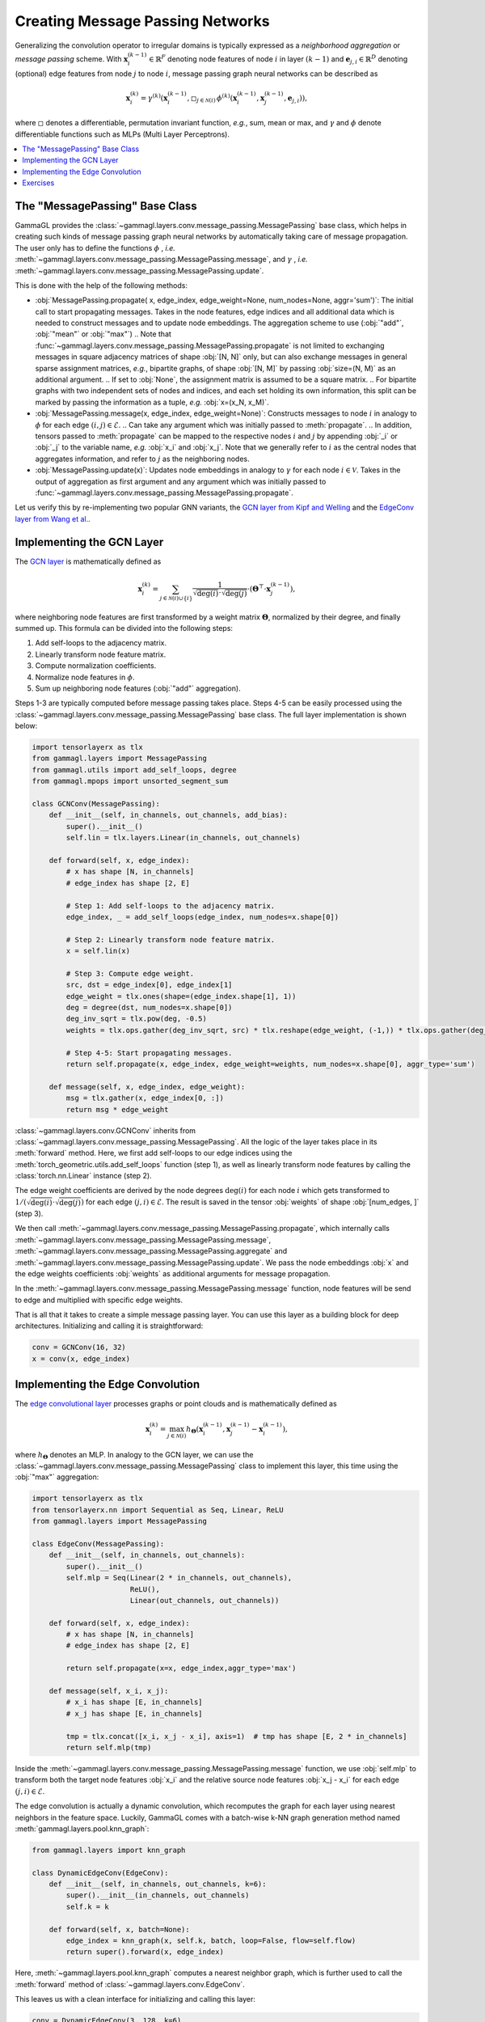 Creating Message Passing Networks
=================================

Generalizing the convolution operator to irregular domains is typically expressed as a *neighborhood aggregation* or *message passing* scheme.
With :math:`\mathbf{x}^{(k-1)}_i \in \mathbb{R}^F` denoting node features of node :math:`i` in layer :math:`(k-1)` and :math:`\mathbf{e}_{j,i} \in \mathbb{R}^D` denoting (optional) edge features from node :math:`j` to node :math:`i`, message passing graph neural networks can be described as

.. math::
  \mathbf{x}_i^{(k)} = \gamma^{(k)} \left( \mathbf{x}_i^{(k-1)}, \square_{j \in \mathcal{N}(i)} \, \phi^{(k)}\left(\mathbf{x}_i^{(k-1)}, \mathbf{x}_j^{(k-1)},\mathbf{e}_{j,i}\right) \right),

where :math:`\square` denotes a differentiable, permutation invariant function, *e.g.*, sum, mean or max, and :math:`\gamma` and :math:`\phi` denote differentiable functions such as MLPs (Multi Layer Perceptrons).

.. contents::
    :local:

The "MessagePassing" Base Class
-------------------------------

GammaGL provides the :class:`~gammagl.layers.conv.message_passing.MessagePassing` base class, which helps in creating such kinds of message passing graph neural networks by automatically taking care of message propagation.
The user only has to define the functions :math:`\phi` , *i.e.* :meth:`~gammagl.layers.conv.message_passing.MessagePassing.message`, and :math:`\gamma` , *i.e.* :meth:`~gammagl.layers.conv.message_passing.MessagePassing.update`.

This is done with the help of the following methods:

* :obj:`MessagePassing.propagate( x, edge_index, edge_weight=None, num_nodes=None, aggr='sum')`:
  The initial call to start propagating messages.
  Takes in the node features, edge indices and all additional data which is needed to construct messages and to update node embeddings.
  The aggregation scheme to use (:obj:`"add"`, :obj:`"mean"` or :obj:`"max"`)
  .. Note that :func:`~gammagl.layers.conv.message_passing.MessagePassing.propagate` is not limited to exchanging messages in square adjacency matrices of shape :obj:`[N, N]` only, but can also exchange messages in general sparse assignment matrices, *e.g.*, bipartite graphs, of shape :obj:`[N, M]` by passing :obj:`size=(N, M)` as an additional argument.
  .. If set to :obj:`None`, the assignment matrix is assumed to be a square matrix.
  .. For bipartite graphs with two independent sets of nodes and indices, and each set holding its own information, this split can be marked by passing the information as a tuple, *e.g.* :obj:`x=(x_N, x_M)`.
* :obj:`MessagePassing.message(x, edge_index, edge_weight=None)`: Constructs messages to node :math:`i` in analogy to :math:`\phi` for each edge :math:`(i,j) \in \mathcal{E}`.
  .. Can take any argument which was initially passed to :meth:`propagate`.
  .. In addition, tensors passed to :meth:`propagate` can be mapped to the respective nodes :math:`i` and :math:`j` by appending :obj:`_i` or :obj:`_j` to the variable name, *e.g.* :obj:`x_i` and :obj:`x_j`.
  Note that we generally refer to :math:`i` as the central nodes that aggregates information, and refer to :math:`j` as the neighboring nodes.
* :obj:`MessagePassing.update(x)`: Updates node embeddings in analogy to :math:`\gamma` for each node :math:`i \in \mathcal{V}`.
  Takes in the output of aggregation as first argument and any argument which was initially passed to :func:`~gammagl.layers.conv.message_passing.MessagePassing.propagate`.

Let us verify this by re-implementing two popular GNN variants, the `GCN layer from Kipf and Welling <https://arxiv.org/abs/1609.02907>`_ and the `EdgeConv layer from Wang et al. <https://arxiv.org/abs/1801.07829>`_.

Implementing the GCN Layer
--------------------------

The `GCN layer <https://arxiv.org/abs/1609.02907>`_ is mathematically defined as

.. math::

    \mathbf{x}_i^{(k)} = \sum_{j \in \mathcal{N}(i) \cup \{ i \}} \frac{1}{\sqrt{\deg(i)} \cdot \sqrt{\deg(j)}} \cdot \left( \mathbf{\Theta}^{\top} \cdot \mathbf{x}_j^{(k-1)} \right),

where neighboring node features are first transformed by a weight matrix :math:`\mathbf{\Theta}`, normalized by their degree, and finally summed up.
This formula can be divided into the following steps:

1. Add self-loops to the adjacency matrix.
2. Linearly transform node feature matrix.
3. Compute normalization coefficients.
4. Normalize node features in :math:`\phi`.
5. Sum up neighboring node features (:obj:`"add"` aggregation).

Steps 1-3 are typically computed before message passing takes place.
Steps 4-5 can be easily processed using the :class:`~gammagl.layers.conv.message_passing.MessagePassing` base class.
The full layer implementation is shown below:

.. code-block:: python

    import tensorlayerx as tlx
    from gammagl.layers import MessagePassing
    from gammagl.utils import add_self_loops, degree
    from gammagl.mpops import unsorted_segment_sum

    class GCNConv(MessagePassing):
        def __init__(self, in_channels, out_channels, add_bias):
            super().__init__()
            self.lin = tlx.layers.Linear(in_channels, out_channels)

        def forward(self, x, edge_index):
            # x has shape [N, in_channels]
            # edge_index has shape [2, E]

            # Step 1: Add self-loops to the adjacency matrix.
            edge_index, _ = add_self_loops(edge_index, num_nodes=x.shape[0])

            # Step 2: Linearly transform node feature matrix.
            x = self.lin(x)

            # Step 3: Compute edge weight.
            src, dst = edge_index[0], edge_index[1]
            edge_weight = tlx.ones(shape=(edge_index.shape[1], 1))
            deg = degree(dst, num_nodes=x.shape[0])
            deg_inv_sqrt = tlx.pow(deg, -0.5)
            weights = tlx.ops.gather(deg_inv_sqrt, src) * tlx.reshape(edge_weight, (-1,)) * tlx.ops.gather(deg_inv_sqrt, dst)

            # Step 4-5: Start propagating messages.
            return self.propagate(x, edge_index, edge_weight=weights, num_nodes=x.shape[0], aggr_type='sum')
        
        def message(self, x, edge_index, edge_weight):
            msg = tlx.gather(x, edge_index[0, :]) 
            return msg * edge_weight



:class:`~gammagl.layers.conv.GCNConv` inherits from :class:`~gammagl.layers.conv.message_passing.MessagePassing`.
All the logic of the layer takes place in its :meth:`forward` method.
Here, we first add self-loops to our edge indices using the :meth:`torch_geometric.utils.add_self_loops` function (step 1), as well as linearly transform node features by calling the :class:`torch.nn.Linear` instance (step 2).

The edge weight coefficients are derived by the node degrees :math:`\deg(i)` for each node :math:`i` which gets transformed to :math:`1/(\sqrt{\deg(i)} \cdot \sqrt{\deg(j)})` for each edge :math:`(j,i) \in \mathcal{E}`.
The result is saved in the tensor :obj:`weights` of shape :obj:`[num_edges, ]` (step 3).

We then call :meth:`~gammagl.layers.conv.message_passing.MessagePassing.propagate`, which internally calls :meth:`~gammagl.layers.conv.message_passing.MessagePassing.message`, :meth:`~gammagl.layers.conv.message_passing.MessagePassing.aggregate` and :meth:`~gammagl.layers.conv.message_passing.MessagePassing.update`.
We pass the node embeddings :obj:`x` and the edge weights coefficients :obj:`weights` as additional arguments for message propagation.

In the :meth:`~gammagl.layers.conv.message_passing.MessagePassing.message` function, node features will be send to edge and multiplied with specific edge weights.

That is all that it takes to create a simple message passing layer.
You can use this layer as a building block for deep architectures.
Initializing and calling it is straightforward:

.. code-block:: python

    conv = GCNConv(16, 32)
    x = conv(x, edge_index)

Implementing the Edge Convolution
---------------------------------

The `edge convolutional layer <https://arxiv.org/abs/1801.07829>`_ processes graphs or point clouds and is mathematically defined as

.. math::

    \mathbf{x}_i^{(k)} = \max_{j \in \mathcal{N}(i)} h_{\mathbf{\Theta}} \left( \mathbf{x}_i^{(k-1)}, \mathbf{x}_j^{(k-1)} - \mathbf{x}_i^{(k-1)} \right),

where :math:`h_{\mathbf{\Theta}}` denotes an MLP.
In analogy to the GCN layer, we can use the :class:`~gammagl.layers.conv.message_passing.MessagePassing` class to implement this layer, this time using the :obj:`"max"` aggregation:

.. code-block:: python

    import tensorlayerx as tlx
    from tensorlayerx.nn import Sequential as Seq, Linear, ReLU
    from gammagl.layers import MessagePassing

    class EdgeConv(MessagePassing):
        def __init__(self, in_channels, out_channels):
            super().__init__()
            self.mlp = Seq(Linear(2 * in_channels, out_channels),
                           ReLU(),
                           Linear(out_channels, out_channels))

        def forward(self, x, edge_index):
            # x has shape [N, in_channels]
            # edge_index has shape [2, E]

            return self.propagate(x=x, edge_index,aggr_type='max')

        def message(self, x_i, x_j):
            # x_i has shape [E, in_channels]
            # x_j has shape [E, in_channels]

            tmp = tlx.concat([x_i, x_j - x_i], axis=1)  # tmp has shape [E, 2 * in_channels]
            return self.mlp(tmp)

Inside the :meth:`~gammagl.layers.conv.message_passing.MessagePassing.message` function, we use :obj:`self.mlp` to transform both the target node features :obj:`x_i` and the relative source node features :obj:`x_j - x_i` for each edge :math:`(j,i) \in \mathcal{E}`.

The edge convolution is actually a dynamic convolution, which recomputes the graph for each layer using nearest neighbors in the feature space.
Luckily, GammaGL comes with a batch-wise k-NN graph generation method named :meth:`gammagl.layers.pool.knn_graph`:

.. code-block:: python

    from gammagl.layers import knn_graph

    class DynamicEdgeConv(EdgeConv):
        def __init__(self, in_channels, out_channels, k=6):
            super().__init__(in_channels, out_channels)
            self.k = k

        def forward(self, x, batch=None):
            edge_index = knn_graph(x, self.k, batch, loop=False, flow=self.flow)
            return super().forward(x, edge_index)

Here, :meth:`~gammagl.layers.pool.knn_graph` computes a nearest neighbor graph, which is further used to call the :meth:`forward` method of :class:`~gammagl.layers.conv.EdgeConv`.

This leaves us with a clean interface for initializing and calling this layer:

.. code-block:: python

    conv = DynamicEdgeConv(3, 128, k=6)
    x = conv(x, batch)

Exercises
---------

Imagine we are given the following :obj:`~torch_geometric.data.Data` object:

.. code-block:: python

    import tensorlayerx as tlx
    from gammagl.data import Graph

    edge_index = tlx.convert_to_tensor([[0, 1, 1, 2],
                                        [1, 0, 2, 1]], dtype=tlx.int64)
    x = tlx.convert_to_tensor([[-1], [0], [1]], dtype=tlx.float32)

    graph = Graph(x=x, edge_index=edge_index)

Try to answer the following questions related to :class:`~gammagl.layers.conv.GCNConv`:

1. What information does :obj:`src` and :obj:`dst` hold?

2. What does :meth:`~gammagl.utils.degree` do?

3. Why do we use :obj:`degree(dst, ...)` rather than :obj:`degree(src, ...)`?

4. What does :obj:`tlx.gather(deg_inv_sqrt, dst)` and :obj:`tlx.gather(deg_inv_sqrt, src)` do?

5. What information does :obj:`msg` hold in the :meth:`~gammagl.layers.conv.MessagePassing.message` function? If :obj:`self.lin` denotes the identity function, what is the exact content of :obj:`msg`?

6. Add an :meth:`~gammagl.layers.conv.MessagePassing.update` function to :class:`~gammagl.layers.conv.GCNConv` that adds transformed central node features to the aggregated output.

Try to answer the following questions related to :class:`~gammagl.layers.conv.EdgeConv`:

1. What is :obj:`x_i` and :obj:`x_j - x_i`?

2. What does :obj:`tlx.concat([x_i, x_j - x_i], axis=1)` do? Why :obj:`axis = 1`?
